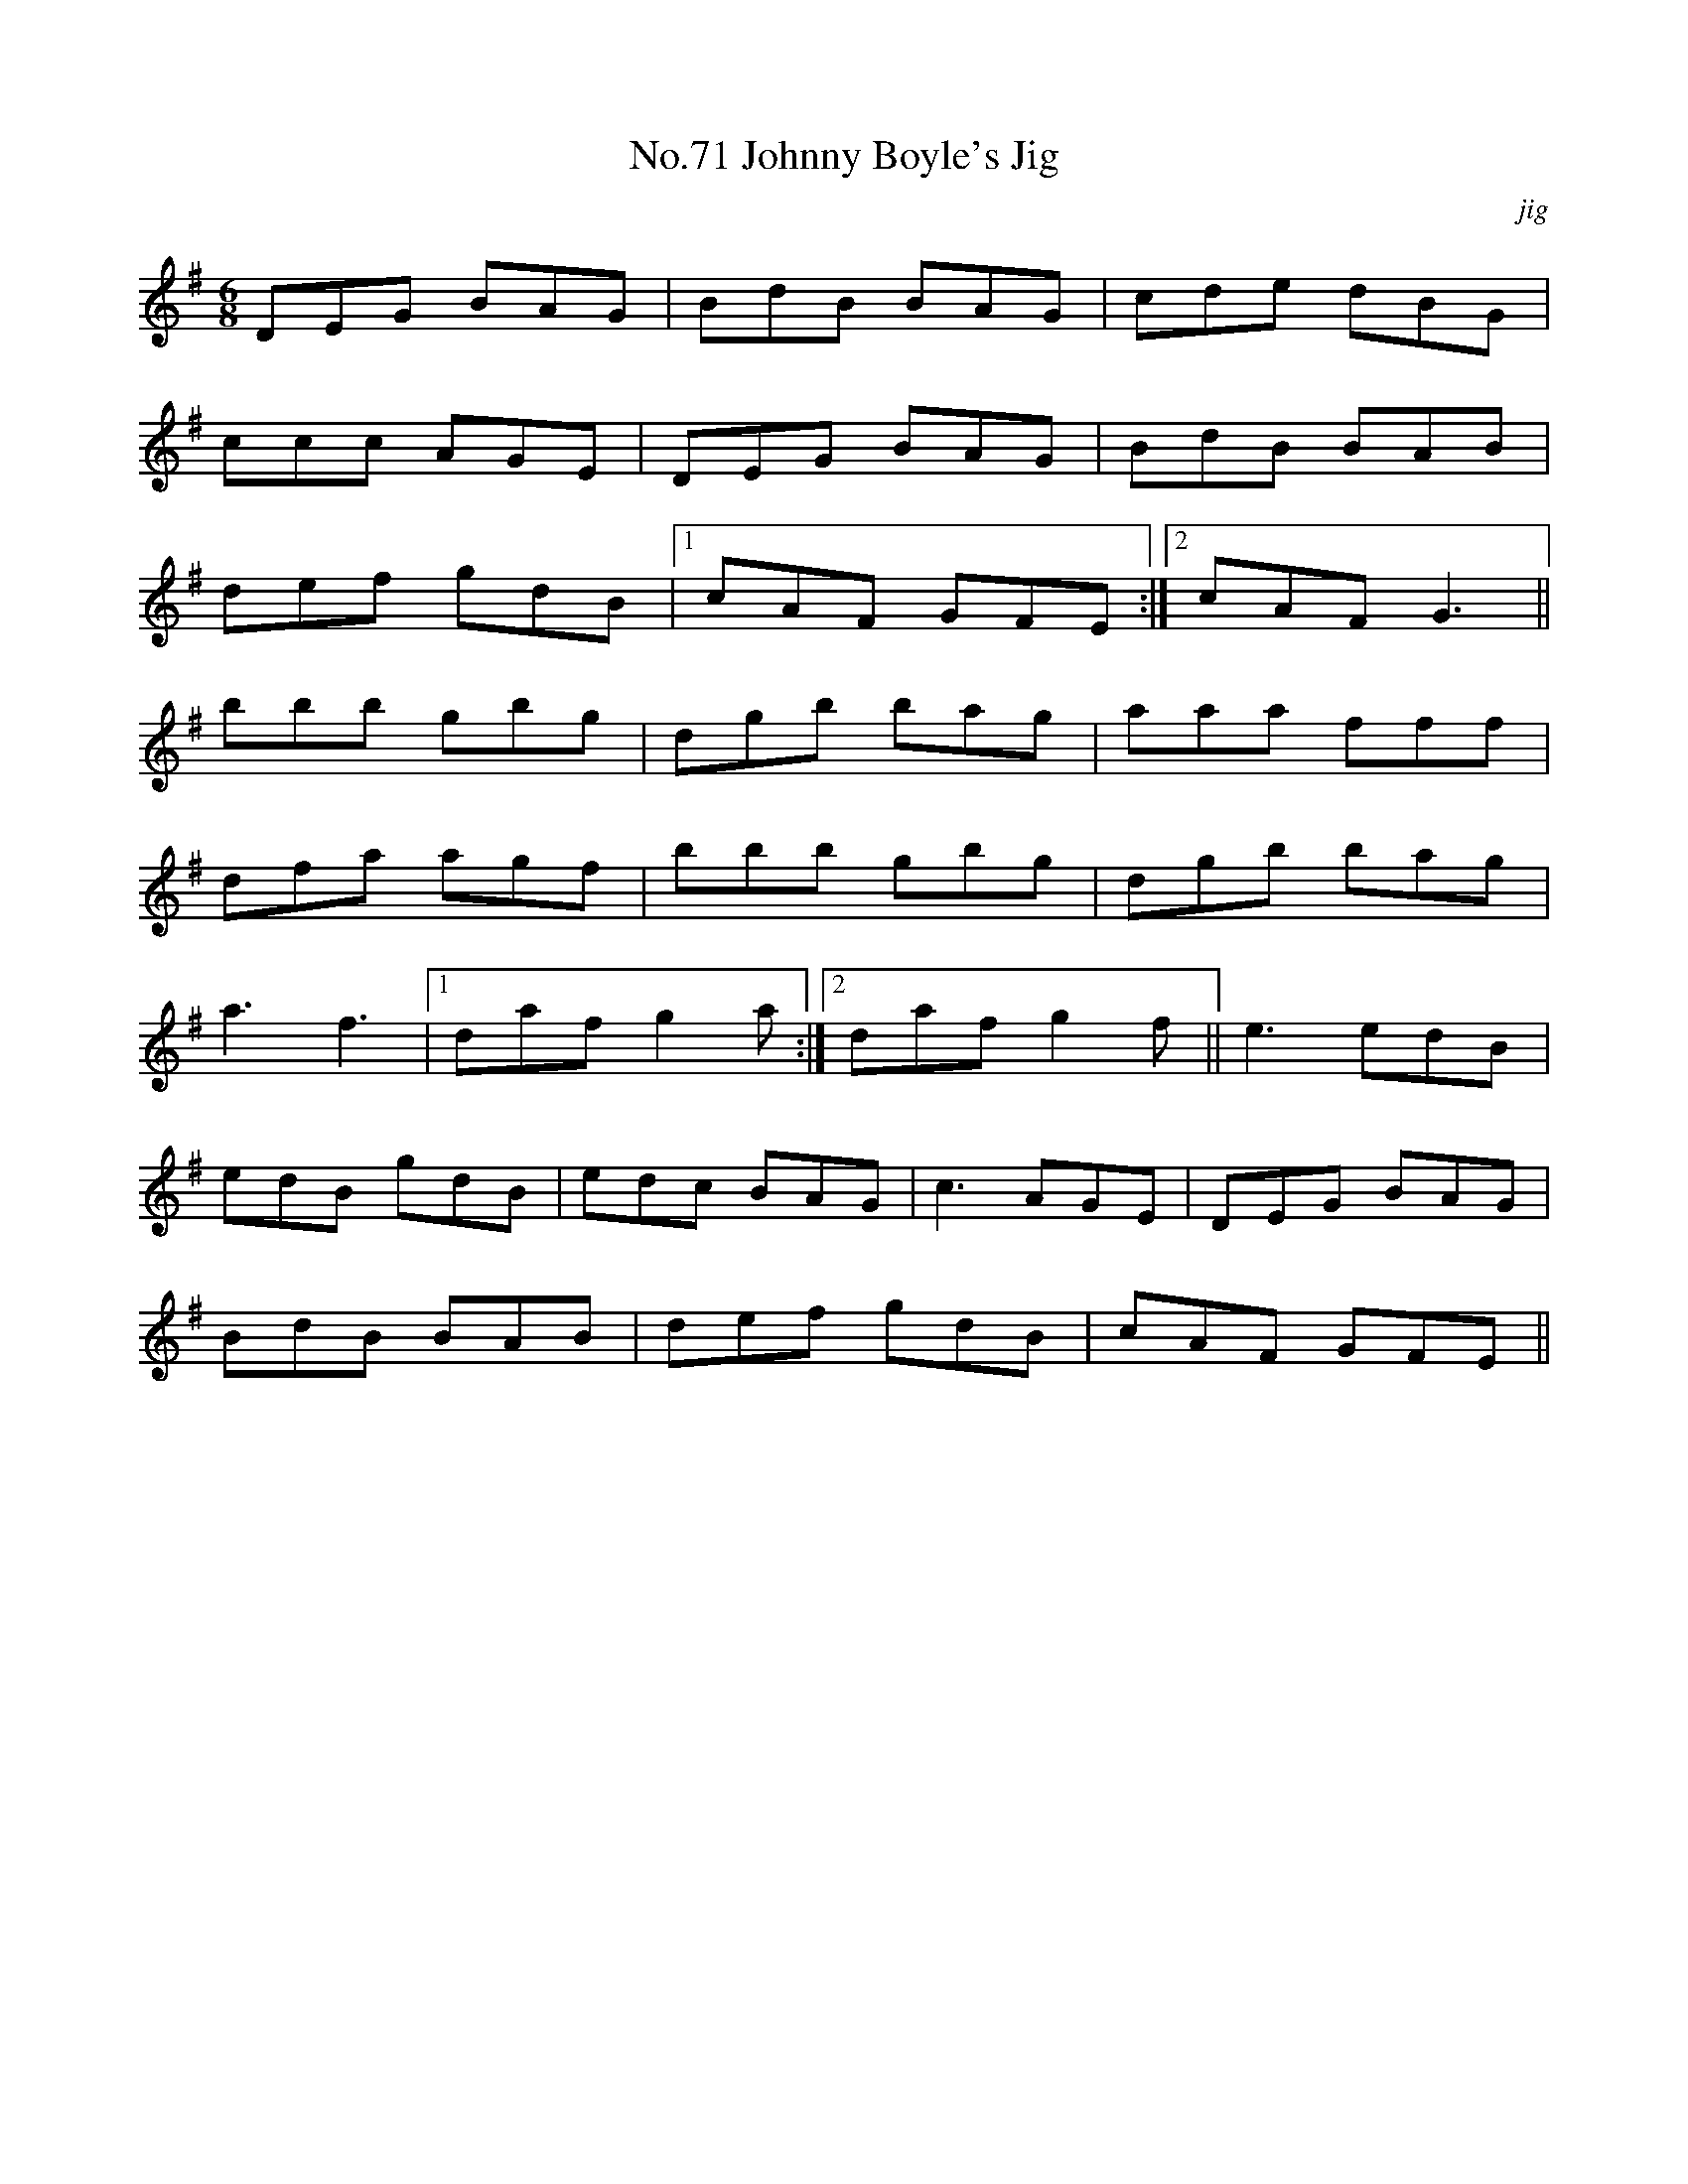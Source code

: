 X:9
T:No.71 Johnny Boyle's Jig
C:jig
M:6/8
L:1/8
K:G
DEG BAG|BdB BAG|cde dBG|
ccc AGE|DEG BAG|BdB BAB|
def gdB|[1cAF GFE:|[2cAF G3||
bbb gbg|dgb bag|aaa fff|
dfa agf|bbb gbg|dgb bag|
a3f3|[1dafg2a:|[2daf g2f||e3edB|
edB gdB|edc BAG|c3AGE|DEG BAG|
BdB BAB|def gdB|cAF GFE||
